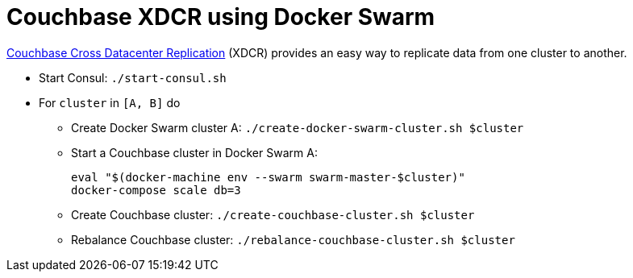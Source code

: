 = Couchbase XDCR using Docker Swarm

http://developer.couchbase.com/documentation/server/current/xdcr/xdcr-intro.html[Couchbase Cross Datacenter Replication] (XDCR) provides an easy way to replicate data from one cluster to another.

* Start Consul: `./start-consul.sh`
* For `cluster` in `[A, B]` do
** Create Docker Swarm cluster A: `./create-docker-swarm-cluster.sh $cluster`
** Start a Couchbase cluster in Docker Swarm A:
+
```
eval "$(docker-machine env --swarm swarm-master-$cluster)"
docker-compose scale db=3
```
+
** Create Couchbase cluster: `./create-couchbase-cluster.sh $cluster`
** Rebalance Couchbase cluster: `./rebalance-couchbase-cluster.sh $cluster`
